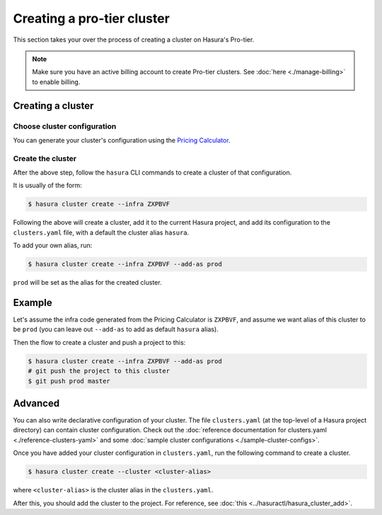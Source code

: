 Creating a pro-tier cluster
=============================

This section takes your over the process of creating a cluster on Hasura's Pro-tier.

.. note::

   Make sure you have an active billing account to create Pro-tier clusters.
   See :doc:`here <./manage-billing>` to enable billing.


Creating a cluster
------------------

Choose cluster configuration
^^^^^^^^^^^^^^^^^^^^^^^^^^^^
You can generate your cluster's configuration using the `Pricing Calculator
<https://hasura.io/pricing>`_.

Create the cluster
^^^^^^^^^^^^^^^^^^
After the above step, follow the ``hasura`` CLI commands to create a cluster of
that configuration.

It is usually of the form:

.. code-block:: bash

   $ hasura cluster create --infra ZXPBVF

Following the above will create a cluster, add it to the current Hasura project,
and add its configuration to the ``clusters.yaml`` file, with a default the
cluster alias ``hasura``.

To add your own alias, run:

.. code-block:: bash

   $ hasura cluster create --infra ZXPBVF --add-as prod

``prod`` will be set as the alias for the created cluster.


Example
-------
Let's assume the infra code generated from the Pricing Calculator is ``ZXPBVF``,
and assume we want alias of this cluster to be ``prod`` (you can leave out
``--add-as`` to add as default ``hasura`` alias).

Then the flow to create a cluster and push a project to this:

.. code-block:: bash

   $ hasura cluster create --infra ZXPBVF --add-as prod
   # git push the project to this cluster
   $ git push prod master


Advanced
--------
You can also write declarative configuration of your cluster. The file
``clusters.yaml`` (at the top-level of a Hasura project directory) can contain
cluster configuration. Check out the :doc:`reference documentation for
clusters.yaml <./reference-clusters-yaml>` and some :doc:`sample cluster
configurations <./sample-cluster-configs>`.

Once you have added your cluster configuration in ``clusters.yaml``, run the
following command to create a cluster.

.. code-block:: bash

   $ hasura cluster create --cluster <cluster-alias>


where ``<cluster-alias>`` is the cluster alias in the ``clusters.yaml``.

After this, you should add the cluster to the project. For reference, see
:doc:`this <../hasuractl/hasura_cluster_add>`.

